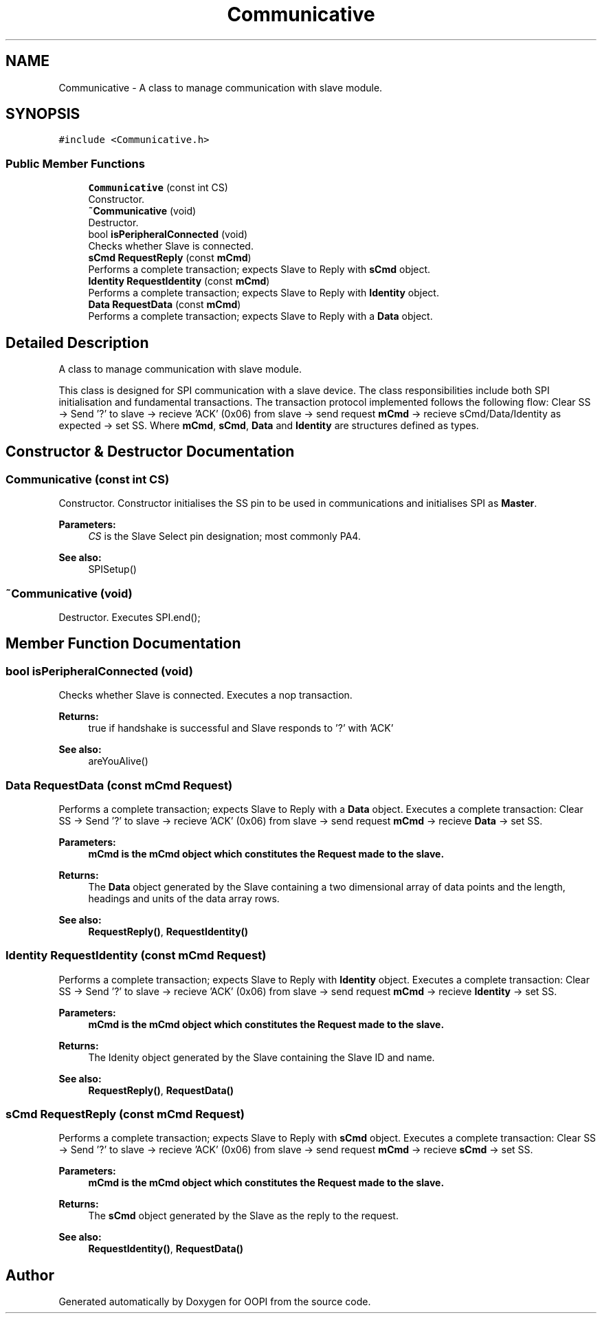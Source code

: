 .TH "Communicative" 3 "Mon Aug 12 2019" "OOPI" \" -*- nroff -*-
.ad l
.nh
.SH NAME
Communicative \- A class to manage communication with slave module\&.  

.SH SYNOPSIS
.br
.PP
.PP
\fC#include <Communicative\&.h>\fP
.SS "Public Member Functions"

.in +1c
.ti -1c
.RI "\fBCommunicative\fP (const int CS)"
.br
.RI "Constructor\&. "
.ti -1c
.RI "\fB~Communicative\fP (void)"
.br
.RI "Destructor\&. "
.ti -1c
.RI "bool \fBisPeripheralConnected\fP (void)"
.br
.RI "Checks whether Slave is connected\&. "
.ti -1c
.RI "\fBsCmd\fP \fBRequestReply\fP (const \fBmCmd\fP)"
.br
.RI "Performs a complete transaction; expects Slave to Reply with \fBsCmd\fP object\&. "
.ti -1c
.RI "\fBIdentity\fP \fBRequestIdentity\fP (const \fBmCmd\fP)"
.br
.RI "Performs a complete transaction; expects Slave to Reply with \fBIdentity\fP object\&. "
.ti -1c
.RI "\fBData\fP \fBRequestData\fP (const \fBmCmd\fP)"
.br
.RI "Performs a complete transaction; expects Slave to Reply with a \fBData\fP object\&. "
.in -1c
.SH "Detailed Description"
.PP 
A class to manage communication with slave module\&. 

This class is designed for SPI communication with a slave device\&. The class responsibilities include both SPI initialisation and fundamental transactions\&. The transaction protocol implemented follows the following flow: Clear SS -> Send '?' to slave -> recieve 'ACK' (0x06) from slave -> send request \fBmCmd\fP -> recieve sCmd/Data/Identity as expected -> set SS\&. Where \fBmCmd\fP, \fBsCmd\fP, \fBData\fP and \fBIdentity\fP are structures defined as types\&. 
.SH "Constructor & Destructor Documentation"
.PP 
.SS "\fBCommunicative\fP (const int CS)"

.PP
Constructor\&. Constructor initialises the SS pin to be used in communications and initialises SPI as \fBMaster\fP\&. 
.PP
\fBParameters:\fP
.RS 4
\fICS\fP is the Slave Select pin designation; most commonly PA4\&. 
.RE
.PP
\fBSee also:\fP
.RS 4
SPISetup() 
.RE
.PP

.SS "~\fBCommunicative\fP (void)"

.PP
Destructor\&. Executes SPI\&.end(); 
.SH "Member Function Documentation"
.PP 
.SS "bool isPeripheralConnected (void)"

.PP
Checks whether Slave is connected\&. Executes a nop transaction\&. 
.PP
\fBReturns:\fP
.RS 4
true if handshake is successful and Slave responds to '?' with 'ACK' 
.RE
.PP
\fBSee also:\fP
.RS 4
areYouAlive() 
.RE
.PP

.SS "\fBData\fP RequestData (const \fBmCmd\fP Request)"

.PP
Performs a complete transaction; expects Slave to Reply with a \fBData\fP object\&. Executes a complete transaction: Clear SS -> Send '?' to slave -> recieve 'ACK' (0x06) from slave -> send request \fBmCmd\fP -> recieve \fBData\fP -> set SS\&. 
.PP
\fBParameters:\fP
.RS 4
\fI\fBmCmd\fP\fP is the \fBmCmd\fP object which constitutes the Request made to the slave\&. 
.RE
.PP
\fBReturns:\fP
.RS 4
The \fBData\fP object generated by the Slave containing a two dimensional array of data points and the length, headings and units of the data array rows\&. 
.RE
.PP
\fBSee also:\fP
.RS 4
\fBRequestReply()\fP, \fBRequestIdentity()\fP 
.RE
.PP

.SS "\fBIdentity\fP RequestIdentity (const \fBmCmd\fP Request)"

.PP
Performs a complete transaction; expects Slave to Reply with \fBIdentity\fP object\&. Executes a complete transaction: Clear SS -> Send '?' to slave -> recieve 'ACK' (0x06) from slave -> send request \fBmCmd\fP -> recieve \fBIdentity\fP -> set SS\&. 
.PP
\fBParameters:\fP
.RS 4
\fI\fBmCmd\fP\fP is the \fBmCmd\fP object which constitutes the Request made to the slave\&. 
.RE
.PP
\fBReturns:\fP
.RS 4
The Idenity object generated by the Slave containing the Slave ID and name\&. 
.RE
.PP
\fBSee also:\fP
.RS 4
\fBRequestReply()\fP, \fBRequestData()\fP 
.RE
.PP

.SS "\fBsCmd\fP RequestReply (const \fBmCmd\fP Request)"

.PP
Performs a complete transaction; expects Slave to Reply with \fBsCmd\fP object\&. Executes a complete transaction: Clear SS -> Send '?' to slave -> recieve 'ACK' (0x06) from slave -> send request \fBmCmd\fP -> recieve \fBsCmd\fP -> set SS\&. 
.PP
\fBParameters:\fP
.RS 4
\fI\fBmCmd\fP\fP is the \fBmCmd\fP object which constitutes the Request made to the slave\&. 
.RE
.PP
\fBReturns:\fP
.RS 4
The \fBsCmd\fP object generated by the Slave as the reply to the request\&. 
.RE
.PP
\fBSee also:\fP
.RS 4
\fBRequestIdentity()\fP, \fBRequestData()\fP 
.RE
.PP


.SH "Author"
.PP 
Generated automatically by Doxygen for OOPI from the source code\&.

